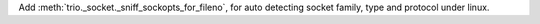 Add :meth:`trio._socket._sniff_sockopts_for_fileno`, for auto detecting socket
family, type and protocol under linux.